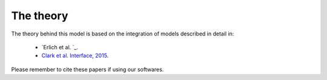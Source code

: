 ==========
The theory
==========

The theory behind this model is based on the integration of models described in detail in:

 - `Erlich et al. `_.
 - `Clark et al. Interface, 2015 <http://rsfs.royalsocietypublishing.org/content/5/2/20140078>`_.

Please remember to cite these papers if using our softwares.


